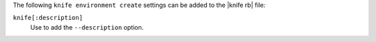 .. The contents of this file are included in multiple topics.
.. This file describes a command or a sub-command for Knife.
.. This file should not be changed in a way that hinders its ability to appear in multiple documentation sets.


The following ``knife environment create`` settings can be added to the |knife rb| file:

``knife[:description]``
   Use to add the ``--description`` option.


